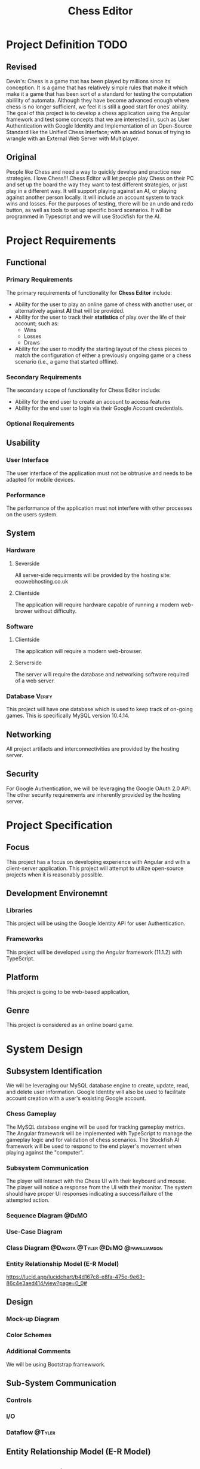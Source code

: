#+TITLE: Chess Editor
#+TAGS: @DeMO @pizzaza @Tyler @Dakota @pawilliamson
* Project Definition TODO
** Revised 
Devin's:
Chess is a game that has been played by millions since its
conception. It is a game that has relatively simple rules that make it
which make it a game that has been sort of a standard for testing the
computation abilility of automata. Although they have become advanced
enough where chess is no longer sufficient, we feel it is still a good
start for ones' ability. The goal of this project is to develop a
chess application using the Angular framework and test some concepts
that we are interested in, such as User Authentication with Google
Identity and Implementation of an Open-Source Standard like the
Unified Chess Interface; with an added bonus of trying to wrangle with
an External Web Server with Multiplayer.

** Original
People like Chess and need a way to quickly develop and practice new strategies. I love
Chess!!! Chess Editor will let people play Chess on their PC and set up the board the
way they want to test different strategies, or just play in a different way. It will support
playing against an AI, or playing against another person locally. It will include an account
system to track wins and losses. For the purposes of testing, there will be an undo and
redo button, as well as tools to set up specific board scenarios. It will be programmed in
Typescript and we will use Stockfish for the AI.


* Project Requirements
** Functional 
*** Primary Requirements
    The primary requirements of functionality for *Chess Editor*  include:
    - Ability for the user to play an online game of chess with
      another user, or alternatively against *AI* that will be
      provided.
    - Ability for the user to track their *statistics* of play over
      the life of their account; such as:
      - Wins
      - Losses
      - Draws
    - Ability for the user to modify the starting layout of the chess
      pieces to match the configuration of either a previously ongoing
      game or a chess scenario (i.e., a game that started offline).
*** Secondary Requirements
    The secondary scope of functionality for Chess Editor include:
    - Ability for the end user to create an account to access features
    - Ability for the end user to login via their Google Account credentials.
*** Optional Requirements
** Usability
*** User Interface
    The user interface of the application must not be obtrusive and
    needs to be adapted for mobile devices.
*** Performance
    The performance of the application must not interfere with other
    processes on the users system.
** System
*** Hardware
**** Severside
     All server-side requirments will be provided by the hosting site: ecowebhosting.co.uk
**** Clientside
     The application will require hardware capable of running a modern web-brower without difficulty.
*** Software
**** Clientside
     The application will require a modern web-browser.
**** Serverside
     The server will require the database and networking software required of a web server.
*** Database                                                         :Verify:
    This project will have one database which is used to keep track of
    on-going games. This is specifically MySQL version 10.4.14.

** Networking
   All project artifacts and interconnectivities are provided by the
   hosting server.
** Security
   For Google Authentication, we will be leveraging the Google OAuth
   2.0 API. The other security requirements are inherently provided by
   the hosting server.
* Project Specification
** Focus 
   This project has a focus on developing experience with Angular and
   with a client-server application. This project will attempt to utilize
   open-source projects when it is reasonably possible.

** Development Environemnt
*** Libraries
    This project will be using the Google Identity API for user Authentication.
*** Frameworks
    This project will be developed using the Angular framework (11.1.2)
    with TypeScript.
** Platform
   This project is going to be web-based application,
** Genre
   This project is considered as an online board game.
* System Design
** Subsystem Identification
   We will be leveraging our MySQL database engine to create, update,
   read, and delete user information.
   Google Identity will also be used to facilitate account creation
   with a user's exsisting Google account.
*** Chess Gameplay
    The MySQL database engine will be used for tracking gameplay
    metrics.
    The Angular framework will be implemented with TypeScript to
    manage the gameplay logic and for validation of chess scenarios.
    The Stockfish AI framework will be used to respond to the end
    player's movement when playing against the "computer".
*** Subsystem Communication
    The player will interact with the Chess UI with their keyboard and
    mouse. The player will notice a response from the UI with their
    monitor. The system should have proper UI responses indicating a
    success/failure of the attempted action.
*** Sequence Diagram                                                  :@DeMO:
    [[file:present/Sequence1.png]]
    [[file:present/Sequence2.png]]
    [[file:present/Sequence3.png]]
*** Use-Case Diagram
    
*** Class Diagram                        :@Dakota:@Tyler:@DeMO:@pawilliamson:
[[file:present/ClassDiagram.png]]
*** Entity Relationship Model (E-R Model)
[[file:present/ERDiagram.png]]
[[https://lucid.app/lucidchart/b4d167c8-e8fa-475e-9e63-86c4e3aed414/view?page=0_0#]]
** Design
*** Mock-up Diagram
*** Color Schemes
*** Additional Comments
    We will be using Bootstrap framewwork.
** Sub-System Communication
*** Controls
*** I/O
*** Dataflow                                                         :@Tyler:
** Entity Relationship Model (E-R Model)
** Overall operation - System Model\
*** Account Creation Management
    The user will modify their account information via the Chess Game
    UI that will be fed into their respective records in the database.
*** Chess Gameplay Management
    Gameplay metrics will be automatically tracked by the Chess Game
    UI in tandem with pre-existing records stored in the MYSQL
    database.
    Gameplay involvng the "computer" will be handled by the Stockfish
    AI program to determine the next best move.
    [[https://lucid.app/lucidchart/invitations/accept/18b1143a-20e9-441c-ac34-2c95f7a2d031]]
* TODO System Analysis
** Subsystems
- Account Creation/Management
- Chess Gameplay Management
** System (Tables and Description)
*** Data Dictionary
| Table | Column             | Data Type                     | Description                   |
|-------+--------------------+-------------------------------+-------------------------------|
| User  | userID (Pky)       | int                           | UUid of user                  |
|       | firstName          | varchar                       | User's first name             |
|       | lastName           | varchar                       | User's last name              |
|       | wins               | int                           | Number of user's wins         |
|       | losses             | int                           | Number of user's losses       |
|       | activeGameID (fky) | int                           | UUID of currently active game |
| Game  | gameID (Pky)       | int                           | UUID of current game session  |
|       | turnList           | List<Peice, Integer, Integer> | UUID of recorded turn         |
|       | playerOne (fky)    | int                           | UUID of player one (white)    |
|       | playerTwo (fky)    | int                           | UUID of player two (black)    |
*** Process Models
[[file: present/ProcessModel.png]]
[[https://lucid.app/lucidchart/7d69e18e-721a-43ad-a77d-83df4e8d1f3a/view?page=0_0#]]
** Algorithm Analysis
*** Big-O Analysis
    We expect that the game when not playing with an AI will run in
    constant time as there is nothing in our current algorithms that
    will execute a variable number of times. This will probably change
    when the AI is implemented.

* TODO Project Scrum Report
** Overall
** Product Backlog
** Sprint Backlog
** Burndown Chart
** Sprint 1
   Sprint 1 began on January 22, 2021 and continued to Febuary
   6, 2021. The period lasted one day longer than the allocated duration.
*** Scrum 
    During sprint, two scrum meetings took place
    - January 28, 2021: Discussed the framework of the project and
      decided to use Angular. Discussed the scope of the project and
      decided to be a web application. Discussed authentication
      services for the server.
    - February 4, 2021: Discussed some work that was done since the
      previous scrum; includes diagrams and investigations of Google
      Authentication viability for the server.
      
      | Item                  | Created BY  | Date     | Status                                   |
      | Project Definition    | dobrienUNCG | 01/21/21 | Completed by pizzaza                     |
      | Project requirements  | dobrienUNCG | 01/21/21 | Completed during Scrums 1 and 2 by group |
      | Identify subsystems   | dobrienUNCG | 01/21/21 | Moved to Sprint 2 backlog                |
      | Project Specification | dobrienUNCG | 01/21/21 | Moved to sprint 2 backlog                |

* TODO Subsystems [/]
** TODO Chess Game [0/7]                                     :@Tyler:@Dakota:
*** TODO Initial Design and Model
*** TODO Data Dictionary
*** TODO Revisions (Refinement)
*** TODO Scrum Backlog
    | Task                           | On | Assigned To   | Completed On |
    | ---------------------------    | -- | ------------  | -----------  |
    | Generate Chessboard            |    | Tyler, Dakota |              |
    | Chess Pieces                   |    |               |              |
    | Movement                       |    |               |              |
    | Movement and player interfaces |    |               |              |
    | Display Board                  |    |               |              |
    | Drag and move piece`           |    |               |              |
    | Validate Moves                 |    |               |              |
    | Detect Check                   |    |               |              |
    | Detect Win                     |    |               |              |
**** TODO User Story Categories                                       :@DeMO:
*** TODO Coding
****  Language
*** TODO User Training
*** TODO Testing
** TODO User Authentication [0/7]                             :@pawilliamson:
*** TODO Initial Design and Model
*** TODO Data Model
*** TODO Refinement
*** TODO Scrum Backlog
**** TODO User Story Categories                                       :@DeMO:
*** TODO Coding
*** TODO User Training
*** TODO Testing
** TODO Server - Client [0/7]                                        :@Tyler:
*** TODO Initial Design and Model
*** TODO Data Dictionary
*** TODO Refinement
*** TODO Scrum Backlog
*** TODO Coding
*** TODO User Training
*** TODO Testing
** TODO Computer Opponent  [0/7]                                      :@DeMO:
*** TODO Initial Design and Model
*** TODO Data Dictionary
*** TODO Refinement
*** TODO Scrum Backlog
**** TODO User Story Categories
*** TODO Coding
*** TODO User Training
*** TODO Testing
* TODO Complete System
** TODO Final Product
** TODO Source code and user manual + Technical Report
*** TODO GitHub
** TODO Evaluation by client and instructor

** TODO Team Member Description
   Our team consists of five members: Dakota Simpkins, Tyler Wallshleger,
   Devin O'Brien, Preston Williamson, and Brandon Kyle.
*** Dakota Simpkins
*** Tyler Wallshleger
*** Devin O'Brien
*** Preston Williamson
*** Brandon Kyle
